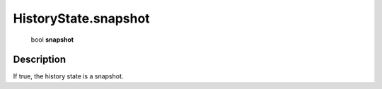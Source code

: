 .. _HistoryState.snapshot:

================================================
HistoryState.snapshot
================================================

   bool **snapshot**


Description
-----------

If true, the history state is a snapshot.

